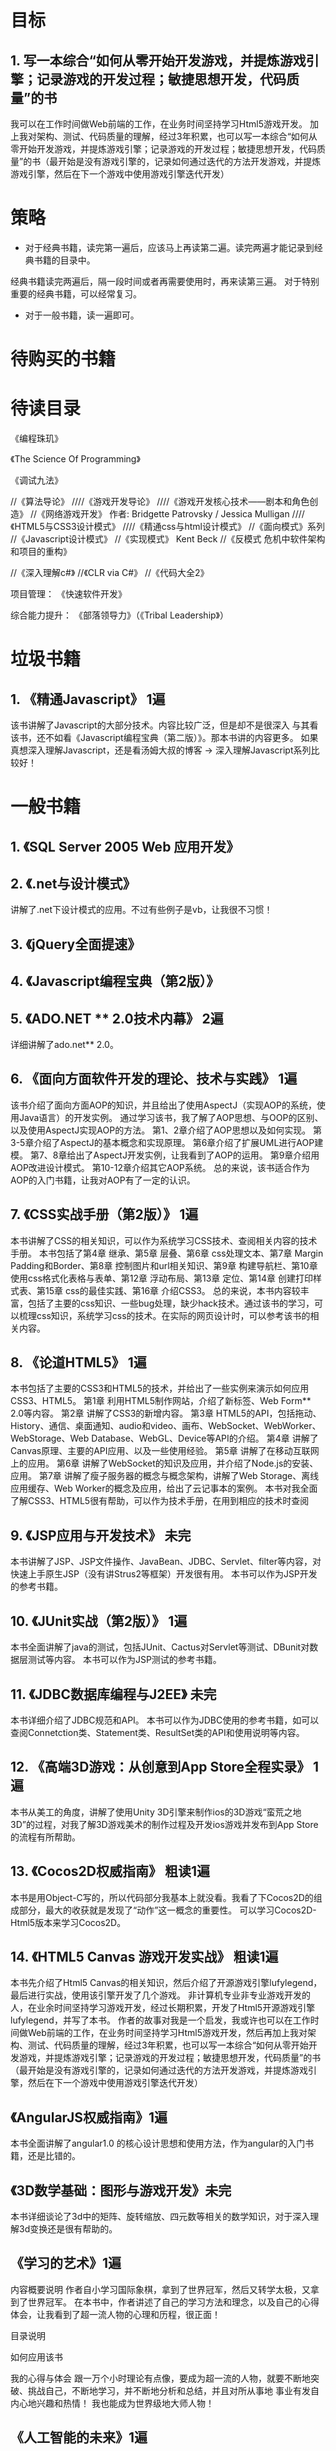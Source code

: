 * 目标
** 1.	写一本综合“如何从零开始开发游戏，并提炼游戏引擎；记录游戏的开发过程；敏捷思想开发，代码质量”的书
我可以在工作时间做Web前端的工作，在业务时间坚持学习Html5游戏开发。
加上我对架构、测试、代码质量的理解，经过3年积累，也可以写一本综合“如何从零开始开发游戏，并提炼游戏引擎；记录游戏的开发过程；敏捷思想开发，代码质量”的书（最开始是没有游戏引擎的，记录如何通过迭代的方法开发游戏，并提炼游戏引擎，然后在下一个游戏中使用游戏引擎迭代开发）

 
* 策略
- 对于经典书籍，读完第一遍后，应该马上再读第二遍。读完两遍才能记录到经典书籍的目录中。
经典书籍读完两遍后，隔一段时间或者再需要使用时，再来读第三遍。
对于特别重要的经典书籍，可以经常复习。
- 对于一般书籍，读一遍即可。
 
* 待购买的书籍


 
* 待读目录


《编程珠玑》

《The Science Of Programming》

《调试九法》


//《算法导论》
////《游戏开发导论》
////《游戏开发核心技术——剧本和角色创造》
//《网络游戏开发》 作者: Bridgette Patrovsky / Jessica Mulligan 
////《HTML5与CSS3设计模式》
////《精通css与html设计模式》
//《面向模式》系列
//《Javascript设计模式》
//《实现模式》 Kent Beck
//《反模式 危机中软件架构和项目的重构》



//《深入理解c#》
//《CLR via C#》
//《代码大全2》



项目管理：
《快速软件开发》

综合能力提升：
《部落领导力》（《Tribal Leadership》）


 
* 垃圾书籍
** 1.	《精通Javascript》	1遍
该书讲解了Javascript的大部分技术。内容比较广泛，但是却不是很深入
与其看该书，还不如看《Javascript编程宝典（第二版）》。那本书讲的内容更多。
	如果真想深入理解Javascript，还是看汤姆大叔的博客 -> 深入理解Javascript系列比较好！

 
* 一般书籍
** 1.	《SQL Server 2005 Web 应用开发》
** 2.	《.net与设计模式》
讲解了.net下设计模式的应用。不过有些例子是vb，让我很不习惯！
** 3.	《jQuery全面提速》
** 4.	《Javascript编程宝典（第2版）》
** 5.	《ADO.NET ** 2.0技术内幕》	2遍
详细讲解了ado.net** 2.0。
** 6.	《面向方面软件开发的理论、技术与实践》	1遍
该书介绍了面向方面AOP的知识，并且给出了使用AspectJ（实现AOP的系统，使用Java语言）的开发实例。
通过学习该书，我了解了AOP思想、与OOP的区别、以及使用AspectJ实现AOP的方法。
第1、2章介绍了AOP思想以及如何实现。
第3-5章介绍了AspectJ的基本概念和实现原理。
第6章介绍了扩展UML进行AOP建模。
第7、8章给出了AspectJ开发实例，让我看到了AOP的运用。
第9章介绍用AOP改进设计模式。
第10-12章介绍其它AOP系统。
总的来说，该书适合作为AOP的入门书籍，让我对AOP有了一定的认识。
** 7.	《CSS实战手册（第2版）》	1遍
本书讲解了CSS的相关知识，可以作为系统学习CSS技术、查阅相关内容的技术手册。
本书包括了第4章 继承、第5章 层叠、第6章 css处理文本、第7章 Margin Padding和Border、第8章 控制图片和url相关知识、第9章 构建导航栏、第10章 使用css格式化表格与表单、第12章 浮动布局、第13章 定位、第14章 创建打印样式表、第15章 css的最佳实践、第16章 介绍CSS3。
总的来说，本书内容较丰富，包括了主要的css知识、一些bug处理，缺少hack技术。通过该书的学习，可以梳理css知识，系统学习css的技术。在实际的网页设计时，可以参考该书的相关内容。
** 8.	《论道HTML5》	1遍
本书包括了主要的CSS3和HTML5的技术，并给出了一些实例来演示如何应用CSS3、HTML5。
第1章	利用HTML5制作网站，介绍了新标签、Web Form** 2.0等内容。
第2章	讲解了CSS3的新增内容。
第3章	HTML5的API，包括拖动、History、通信、桌面通知、audio和video、画布、WebSocket、WebWorker、WebStorage、Web Database、WebGL、Device等API的介绍。
第4章	讲解了Canvas原理、主要的API应用、以及一些使用经验。
第5章	讲解了在移动互联网上的应用。
第6章	讲解了WebSocket的知识及应用，并介绍了Node.js的安装、应用。
第7章	讲解了瘦子服务器的概念与概念架构，讲解了Web Storage、离线应用缓存、Web Worker的概念及应用，给出了云记事本的案例。
本书对我全面了解CSS3、HTML5很有帮助，可以作为技术手册，在用到相应的技术时查阅
** 9.	《JSP应用与开发技术》 未完
本书讲解了JSP、JSP文件操作、JavaBean、JDBC、Servlet、filter等内容，对快速上手原生JSP（没有讲Strus2等框架）开发很有用。
本书可以作为JSP开发的参考书籍。
** 10.	《JUnit实战（第2版）》	1遍
本书全面讲解了java的测试，包括JUnit、Cactus对Servlet等测试、DBunit对数据层测试等内容。
本书可以作为JSP测试的参考书籍。
** 11.	《JDBC数据库编程与J2EE》	未完
本书详细介绍了JDBC规范和API。
本书可以作为JDBC使用的参考书籍，如可以查阅Connetction类、Statement类、ResultSet类的API和使用说明等内容。
** 12.	《高端3D游戏：从创意到App Store全程实录》	1遍
本书从美工的角度，讲解了使用Unity 3D引擎来制作ios的3D游戏“蛮荒之地3D”的过程，对我了解3D游戏美术的制作过程及开发ios游戏并发布到App Store的流程有所帮助。
** 13.	《Cocos2D权威指南》	粗读1遍
本书是用Object-C写的，所以代码部分我基本上就没看。我看了下Cocos2D的组成部分，最大的收获就是发现了“动作”这一概念的重要性。
可以学习Cocos2D-Html5版本来学习Cocos2D。
** 14.	《HTML5 Canvas 游戏开发实战》	粗读1遍
本书先介绍了Html5 Canvas的相关知识，然后介绍了开源游戏引擎lufylegend，最后进行实战，使用该引擎开发了几个游戏。
非计算机专业非专业游戏开发的人，在业余时间坚持学习游戏开发，经过长期积累，开发了Html5开源游戏引擎lufylegend，并写了本书。
作者的故事对我是一个启发，我或许也可以在工作时间做Web前端的工作，在业务时间坚持学习Html5游戏开发，然后再加上我对架构、测试、代码质量的理解，经过3年积累，也可以写一本综合“如何从零开始开发游戏，并提炼游戏引擎；记录游戏的开发过程；敏捷思想开发，代码质量”的书（最开始是没有游戏引擎的，记录如何通过迭代的方法开发游戏，并提炼游戏引擎，然后在下一个游戏中使用游戏引擎迭代开发）
** 《AngularJS权威指南》1遍
本书全面讲解了angular1.0 的核心设计思想和使用方法，作为angular的入门书籍，还是比错的。
** 《3D数学基础：图形与游戏开发》未完
本书详细谈论了3d中的矩阵、旋转缩放、四元数等相关的数学知识，对于深入理解3d变换还是很有帮助的。
** 《学习的艺术》1遍
内容概要说明
    作者自小学习国际象棋，拿到了世界冠军，然后又转学太极，又拿到了世界冠军。
    在本书中，作者讲述了自己的学习方法和理念，以及自己的心得体会，让我看到了超一流人物的心理和历程，很正面！

目录说明

如何应用该书

我的心得与体会
    跟一万个小时理论有点像，要成为超一流的人物，就要不断地突破、挑战自己，不断地学习，并不断地分析和总结，并且对所从事地
    事业有发自内心地兴趣和热情！
    我也能成为世界级地大师人物！

** 《人工智能的未来》1遍
内容概要说明
    本书是描述人脑如何工作的全面理论，提出了很多让我印象深刻的理论，如：
    大脑处理的都是模式，即五官传来的信号，都会转化为同一种模式，再由大脑处理。因此，大脑的耳朵区域，可以处理视觉信号！
    记忆－预测模型，大脑会对短暂的未来进行预测！

目录说明

如何应用该书
游戏ai或许可以借鉴人脑的工作模式？

我的心得与体会
   本书让我对人脑的工作模式有了全面的了解。

* 经典书籍（书名 阅读次数 阅读第一遍花的时间）
** 1.	《软件工程》	2遍
详细讲解了软件工程的知识。很有用，值得多读。我已收藏。
** 2.	《你必须知道的.net（第2版）》		2遍
详细讲解了.net框架的细节，很有用。我已收藏。
** 3.	《冒号课堂：编程范式与OOP思想》	4遍
讲解了面向对象的经验，很有用。我已收藏。
** 4.	《设计模式之禅》	未看完
已通俗易懂的语言讲解了设计模式，并进行了扩展介绍，很好。我已收藏。
** 5.	《JavaScript模式》	3遍
讲解了javascript中的技巧和模式，以及部分js优化策略（第8章）。写得很好，我已收藏。
** 6.	《重构：改善既有代码的设计》 2遍
经典书籍，可以作为重构的工具书，随时翻阅。我已收藏。
** 7.	《代码整洁之道》	2遍
有些内容与《重构》的思想相似，也是将如何改进代码的书。我已收藏。
** 8.	《测试驱动的Javascript开发》 3遍
讲解了测试驱动开发及在Javascript中运用测试驱动开发的实例。我已收藏。
** 9.	《人月神话》（注释版）	1遍
书倒是经典书籍，不过由于是英文版的，而且我英语水平不高，所以阅读该
书权当学习英语。。。。。。
** 10.	《软件随想录》	1编
里面有些项目管理的知识（如“循证式日程规划”）很好，讲解了如何程序员想要什么、发布软件的经济学分析等内容。
** 11.	《创业必经的那些事 1》	1遍

创业必看，讲解了为什么创业失败，企业发展的三个阶段，如何经营企业等内容。
** 12.	《敏捷软件开发原则、模式与实践（C#版）》	4遍
讲解了敏捷设计、类设计原则和包设计原则、UML、设计模式、薪水项目的设计与实现以及打包。
以下章节对我帮助很大：
第6章（采用TDD开发保龄球比赛程序（C#））、第20章（咖啡机的面向对象设计与实现）、第26章（薪水项目的面向对象设计的过程与思路）、第28章（包和组件的设计原则）、第30章（薪水项目的包分析）、第37章（测试数据层）
** 13.	《修改代码的艺术》	2遍
讲解了对付遗留代码的技术。其中有一些对测试的理解（如测试私有方法）。
我目前正在使用本书的技术来重构连连看代码。
** 14.	《软件架构设计（第二版）》	温昱 3遍
书中一共有三个部分，分别讲解了软件架构的概念，架构设计的方法、过程及步骤，模块划分专题。
书中的第2部分，介绍了整个架构从需求到设计的流程，并对每个流程展开说明，并给出了实例。
书中的第3部分，介绍了架构师的关键技能：模块划分。包括水平划分（分层）、垂直划分（子系统）、用例驱动设计（自底向上）等内容。这部分可以结合《敏捷软件开发原则、模式与实践》中的包设计部分来理解消化。
该书系统梳理了架构设计的知识，让我对架构设计有了更深入的理解，是一本很好的架构设计的参考资料。
** 15.	《一线架构师实践指南》 温昱	1遍
该书重实践，《软件架构设计》重理论。
该书给出了一些实践经验，以及具体的实例，可以作为《软件架构设计》在实践方面的补充！
建议设计架构时，参考《软件架构设计》和该书！
** 16.	《程序员修炼之道》	（评注版）1遍
该书讲解了如何成为更好的程序员，涉及到了成为优秀程序员的方方面面，注重实践经验。
该书为英文版本，不但让我学习了英语，也让我更加了解了如何成为优秀的程序员，让我坚信了自己现在正处于正确的提升道路上。
** 17.	《高性能Javascript》	3遍
这是一本关于Javascript性能的书。从javascript底层的角度讲解了如何进行优化，为什么要优化以及优化前后对比等，是一本信息量较大，对我很有帮助的技术书籍！
第1章加载和执行介绍了Javascript文件下载与执行的时机及优化。
	第3章DOM编程深刻阐释了DOM的本质以及DOM操作的优化。
第6章快速响应的用户界面中关于Javascript线程的论述，也让我受益匪浅。
第7章Ajax介绍了向服务器请求数据的五种方式、向服务器发送数据的两种方式、各种数据格式的比较（XML、JSON、JSON-P、HTML、自定义格式）、Ajax缓存的知识。
而第9章构建并部署高性能Javascript应用没有看的必要！因为作者是基于Apache Ant工具来展开论述的，而我对该工具不熟悉！该章的内容在《Javascript模式》中有论述，故可参考该书！
** 18.	《游戏开发中的人工智能》	2遍
该书包含了大部分的人工智能AI技术，每个方面都讲了入门级知识。适合AI开发新手阅读。
通过阅读该书，对AI技术有了一个总体认知，对每个专题（如移动模式、路径寻找、模糊逻辑等）有了初步的认识。如果想进一步对专题进行深入研究，可再参考该专题的其它书籍和文章。
** 19.	《领域驱动设计》	3遍
本书提出了模型驱动设计，围绕领域建模来展开论述。
第1-3章提出了领域建模的注意事项。
第5章介绍了模型的组成部分：Entity、Value Object、Service、Module。
第6章介绍了聚合体AGGREGATE、存储库REPOSITORY、工厂。
第7章介绍了对初步的领域模型进行重构细化的过程，展示了将领域模型细化为详细架构的过程。
第8章展示了初步的领域模型的演化直到获得突破的过程。
第9章讲解了如何实现深层建模，以及将业务规则提出来的思想（提出了SPECIFICATION规格模式）。
第10章提出了一些原则、启发，参考这些模式能获得柔性设计。
第四部分从较高的范围来展开论述。
第14章提出了上下文BOUNDED CONTEXT、持续集成、上下文之间如何联系起来CONTEXT MAP、BOUNDED CONTEXT之间的关系（共享内核、客户/供应商等关系）、选择上下文的策略以及如何转换BOUNDED CONTEXT之间关系。
第15章讲解了如何提炼出核心模型CORE DOMAIN。
第16章讲解了大比例结构。包括进化迭代的思想来重构大比例结构、系统隐喻、分层、KNOWLEDGE LEVEL、可插入式组件框架PLUGGABLE COMPONRNY FRAMEWORK。
通过阅读该书，了解了领域模型的重要性，领域模型不只是用来转化为数据库表，也与实际的架构模型应该对应。了解了关于设计的启示（风格与《敏捷》有点像）。
本书不愧是一本经典书，对提高设计能力很有帮助！
** 20.	《高效程序员的45个习惯：敏捷开发修炼之道》	1遍
本书讲解了敏捷开发的最佳实践，从态度、学无止境、交互用户想要的软件、敏捷反馈、敏捷编码、敏捷调试、敏捷协作、走向敏捷来展开论述。展示了敏捷开发的过程、实现、方法，使我对“如何成为高校的敏捷人员”有了更深入的认识。
下面是对我启发较大的内容：
 1.	第4章-15 提早实现自动化部署。
提出了一开始就自动化部署应用，如使用户可以在线看到我们的演示系统。
2.	第5章-21 不同环境，就有不同的问题。
提到了“持续集成”。可以用一个持续集成工具，周期性地从源代码控制系统中取得代码，并运行代码。如果有任何测试失败了，它会通知相关的开发者。
3.	第5章-22 自动验收测试。
提到了FIT，即集成测试框架。它可以更容易地使用HTML表格定义测试用例，并比较测试结果数据。
使用FIT，客户可以定义带有新功能的使用样本。客户、测试人员和开发人员（根据样本）都可以创建表格，为代码描述可能的输入和输出值。开发人员会参照样本编写测试代码。测试结果成功或者失败，都会显示在HTML页面中，用户可以很方便地查阅。
** 21.	《重构HTML：改善Web应用的设计》	1遍
本书展示了如何重构HTML，也可以说是提出了一些好的实践方法，来获得HTML更好的可靠性、性能、可用性、安全性、可访问性、兼容性以及优化搜索引擎搜索。
	第2章提出了一些测试、重构HTML的工具。
	第3章提出了实现HTML良构的方法。其中包括：** 3.12节“加入XHTML DOCTYPE声明”介绍了DOCTYPE声明；** 3.16节“加入XHTML命名空间”。
	第4章提出了保持有效性（不仅要确保文档的语法正确，还要保证语义正确）的实践方法。其中包括** 4.14节“把行内元素放到块元素中”介绍了HTML的几类元素和文本（段落、块级元素、行内元素等），提出了p和pre只能包含纯文本或其他行内元素。
	第5章从布局的方面提出了最佳实践。
	第6章讲解可访问性的最佳实践，关注用户体验。
	第7章Web应用程序，讲解了一些关于Web应用程序的主题。如Post与Get、Http缓存、web form** 2.0、转义用户输入防SQL注入等。
	本书对于我理解HTML，掌握对HTML优化有一定的帮助！可以作为工具书，遇到相关的问题时，查阅该书寻找参考的解决方案。
** 22.	《JavaScript权威指南》	1遍
本书系统讲解了JavaScript的知识，包括：
1.	JavaScript语言核心
主要讲解了JavaScript语言本身，以及服务器端JavaScript（Node.js）。
2.	客户端JavaScript
Window对象、脚本化文档（DOM）、脚本化CSS（CSS基本知识、JavaScript操作CSS）、事件处理、脚本化HTTP（AJAX、Comet、动态加载script）、JQuery类库使用、客户端存储（cookie、localStorage和sessionStorage、离线存储等）、多媒体和图形编程（Html5的audio和video标签、SVG和Canvas绘图）、HTML5的API
3.	JavaScript核心参考
4.	客户端JavaScript参考
本书内容丰富，讲解得比较细，比较简单易懂，可以作为JavaScript工具书，需要相关知识时可对应本书的章节进行查询。
** 23.	《HTTP权威指南》	2遍	10小时
本书是HTTP及其相关核心Web技术方面的权威著作，适合所有想了解HTTP和Web底层结构的人阅读。
本书包含21章，分为5个逻辑部分（每部分都是一个技术专题），以及8个很有用的附录，这些附录包含了参考资料，以及对相关技术的介绍。
第一部分　HTTP：Web的基础
第二部分　HTTP结构
第三部分　识别、认证与安全
第四部分　实体、编码和国际化
第五部分　内容发布与分发
第六部分　附录
第一部分用4章的篇幅描述了Web的基础构件与HTTP的核心技术。
第1章简要介绍了HTTP。
第2章详细阐述了统一资源定位符（Uniform Resource Locator，URL）的格式， 以及URL在因特网上命名的各种类型的资源，还介绍了统一资源名（Uniform Resource Name，URN）的演变过程。
第3章详细介绍了HTTP报文是如何传送Web内容的。
第4章解释了HTTP连接管理过程中一些经常会引起误解且少有文档说明的规则和行为。
第二部分重点介绍了Web系统的结构构造块：HTTP服务器、代理、缓存、网关以及机器人应用程序。（当然，Web浏览器也是一种构造块，但在本书的第一部分已经对其进行过很详细的介绍了。）第二部分包含以下6章。
第5章简要介绍了Web服务器结构。
第6章深入研究了HTTP代理服务器，HTTP代理服务器是作为HTTP服务与控制平台使用的中间服务器。
第7章深入研究了Web缓存的问题。缓存是通过保存常用文档的本地副本来提高性能、减少流量的设备。
第8章探讨了网关和应用服务器的概念，通过它们，HTTP就可以与使用不同协议（包括SSL加密协议）的软件进行通信了。
第9章介绍了Web上的各种客户端类型，包括无处不在的浏览器、机器人和网络蜘蛛以及搜索引擎。
第10章讲述了仍在研究之中的HTTP协议：HTTP-NG协议。
第三部分提供了一套用于追踪身份、增强安全性以及控制内容访问的技术和技巧。包含下列4章。
第11章讨论了一些识别用户的技术，以便向用户提供私人化的内容服务。
第12章重点介绍了一些验证用户身份的基本方式。这一章还对HTTP认证机制与数据库的接口问题进行了研究。
第13章详述了摘要认证，它是对HTTP的建议性综合增强措施，可以大幅度提高其安全性。
第14章说明了因特网的密码体系、数字证书以及SSL。
第四部分涵盖HTTP报文主体和Web标准，前者包含实际内容，后者描述并处理主体内容。第四部分包含以下3章。
第15章介绍了HTTP内容的结构。
第16章探讨了一些Web标准，通过这些标准，全球范围内的用户都可以交换以不同语言和字符集表示的内容。
第17章解释了一些用于协商可接受内容的机制。
第五部分介绍了发布和传播Web内容的技巧。包括以下4章。
第18章讨论了在现代的网站托管环境中布署服务器的方式以及HTTP对虚拟网站托管的支持。
第19章探讨了一些创建Web内容，并将其装载到Web服务器中去的技术。
第20章介绍了能够将输入Web流量分散到一组服务器上去的一些工具和技术。
第21章介绍了一些日志格式和常见问题。
第六部分是一些很有用的参考附录，以及相关技术的教程。
	
本书知识点较多，内容广而浅，没有难度，可以帮助读者全面了解Web底层结构。
** 24.	《创业必经的那些事 2》	1遍
本书是系列的第2本书，与第1本书有些相同的观念（废话！同一个作者写的），如三种角色（国王、管理者、技师），创新、量化、统一等。
本书的核心观念就是：作为管理者，要想企业家那样，把公司当成自己的公司，强调要具有自我意识，注重换位思考。
本书强调要管理系统，而不是管理人，因为人是不可管理的，因此需要创建一个愿景，一套流程，每个人都能在流程中快速上手，认同企业文化。
“创业”系列书籍的观点与众不同，耐人寻味，在创业之前需要认真品读。
** 25.	《神作之路 卓越游戏设计剖析》	1遍
内容概要说明
	本书通过对游戏个列分析，总结卓越游戏的开发经验及其制作的过程。
目录说明
第1部分：
对10个卓越游戏（包括主机游戏、网页游戏、网络游戏魔兽世界等）进行了分析，指出了它们各自的相关资料（如开发公司、团队大小、开发引擎等）、正确举措、失策之处，并包含了对游戏团队关键角色的访谈录。
	第2部分：
	对游戏案例进行总结分析，指出正确举措和失策之处，总结如何构建高效团队，介绍了团队的角色和游戏开发的过程，介绍了招聘与管理的经验。
我的心得与体会
	本书对我了解整个游戏开发的过程很有帮助，它也让我认识到了技术积累、原型开发、迭代的重要性，认识到了我目前没有自主创业的资本，需要进入比较大的游戏公司或者卓越的团队，至少积累3年游戏相关经验。
	在大的游戏公司或者卓越的团队可以学习到追求卓越的精神和卓越的游戏开发经验，这样会让我的起点更高，视野更广，追求也更高，另外也更容易通过一起做项目来找到志同道合的朋友，打造自己的团队，为以后的独立开发做准备！
** 26.	《HTML5 Canvas核心技术：图形、动画与游戏开发》	1遍
内容概要说明
	本书不仅全面讲解了Canvas的API，以及如何利用Canvas进行图形绘制、动画制作、物理效果模拟、碰撞检测、游戏开发、移动应用开发，还包括大量实例，可操作性极强。
目录说明
全书共分11章。
第1章介绍了canvas元素及如何在网络应用程序中使用它；
第2章深入研究了如何使用canvas的api进行绘制；
第3章告诉读者如何绘制并操作canvas中的文本；
第4章专门讲解图像、图像的操作及视频处理；
第5章介绍如何实现平滑的动画效果；
第6章讲解如何用javascript语言来实现精灵；
第7章展示了如何在动画中模拟物理效果；
第8章介绍了进行碰撞检测所用的技术；
第9章以一个简单但是高效的游戏引擎开始，提供了游戏制作所需的全部支持功能；
第10章讨论了实现自定义控件的通用方法；
第11章专门讲述如何实现基于canvas的手机应用程序。
我的心得与体会
	本书可以作为我的系列博客“Html5 技术学习系列”的Canvas部分的参考书。其中第2、3、7、11章我还没有仔细研究，在写系列博客时再看。
	本书第5-9章讲解了用Canvas做游戏的相关技术，很有用。制作游戏引擎也可以参考第9章的示例。
** 27.	《xUnit测试模式：测试码重构》	2遍
内容概要说明
	本书是一本关于如何解决测试中遇到的问题的实战经验书籍，给出了测试相关的概念、术语、经验、味道以及模式和实例。
目录说明
第1部分总体介绍了测试的模式和相关知识，包括测试的味道、目标、基本观点、原则、策略，以及提出夹具的管理、结果验证、测试替身、组织测试、数据库测试等内容。
	第2部分介绍了三大类测试味道：代码味道、行为味道、项目味道，对每种味道进行了详细分析，并介绍了解决方案模式。
	第3部分介绍了测试的模式。对应第1部分，给出了具体实例，是对第1部分的补充。
如何应用该书
	在实际应用中，遇到测试相关的问题后，可以知道该问题在该书中对应的术语、模式以及解决方案，可以再看该书中相应的内容（如第3部分对应的模式）。
我的心得与体会
	本书内容组织的方式类似于《重构》一书，同样也应用于实战，来源于实战。
	因为我有一些测试的实战经验，所以看本书时就比较顺利，同时也深入了我对平时遇到的测试问题的理解。
	所以建议先积累一些实战经验，然后再看该书，然后再应用于实战中。
	提取模式果然是一个强大武器，这也是敏捷的一个精髓啊！
** 28.	《计算机程序的构造和解释》	2遍
内容概要说明
	本书使用Lisp语言，从程序设计思想的角度介绍了构造过程抽象、构造数据抽象、面向对象设计和并发和流等内容，给出了若干设计实例。
	本书是一本介绍设计思想的书，重点介绍了抽象的思维。
目录说明
第1章：构造过程抽象。
本章讲解了面向过程设计的思想。
第2章：构造数据抽象。
本章介绍了模块化、层次化思想。
第3章：模块化、对象和状态
本章介绍了对象的结构实现、并发、流等内容。
如何应用该书
我的心得与体会
	我只看了本书前3章，并参考网上资料做了1遍前3章的习题（** 3.5流的习题没做。“流”这部分我只学习了下思想，没有掌握）。
	第1章很简单，第二章有难度，第三章简单（流的习题没做，有一定难度）。
	本书让我加深了对程序设计的理解，并学习了递归的使用。
** 29.	《深入理解计算机系统》	3遍
内容概要说明
	本书从程序员的角度介绍了计算机系统，概述了计算机整个系统的实现，帮助读者建立一个层次性的计算机系统模型。
目录说明
第1章：计算机系统漫游
大概介绍了整个计算机系统
第2章：信息的表示和处理
介绍了存储单位、整数和浮点数的表示及运算
第3章：程序的机器级表示
介绍了汇编语言
第4章：处理器体系结构
介绍了处理器硬件的设计，介绍了指令集、逻辑电路、指令处理的5个阶段（取指、译码、执行、访存、写回），介绍了指令流水线原理，以及使用暂停、转发等技术处理流水线的数据相关和控制相关。
第5章：优化程序性能
介绍了程序优化策略，优化循环的关键路径，包括：
消除连续的函数调用
将计算移到循环外
消除不必要的存储器引用（引入临时变量保存中间结果）
展开循环（增大循环步长）
通过使用如多格累积变量利用并行执行
重新结合
用功能的风格重写条件操作，使得编译采用条件数据传送
第6章：存储器层次结构
介绍了高速缓存SRAM、主存DRAM、磁盘的实现原理，介绍了存储器层次结构。
第7章：链接
介绍了
链接器的主要任务（符号解析和重定位）
静态链接
静态库
动态链接
第8章：异常控制流
介绍了4种类型的中断，用户模式与内核模式的切换，进程控制和进程间信号通信，非本地跳转。
第9章：虚拟存储器
介绍了虚拟存储器，地址翻译，CPU、MMU和缓存、磁盘之间的页命中、缺页的执行过程，动态存储器分配（堆）等内容。
第10章：系统级I/O
介绍了文件的操作，描述符表->打开文件表->v-node表。
第11章：网络编程
介绍了集线器、网关、路由等，介绍了套接字操作，实现了简单的web服务器
第12章：并发编程
介绍了进程、I/O多路复用、线程这三种不同的构建并发程序的机制，并扩展了一个并发网络服务器。
介绍了互斥，介绍了生产者-消费者和读者-写者模型，介绍了线程不安全函数和竞争、死锁。
如何应用该书
我的心得与体会
	该书介绍了系统底层实现，为我整体理解计算机很有帮助。

** 30.《WebGL编程指南》1遍
内容概要说明
    本书从0开始讲解了WebGL的核心技术，并给出了示例代码，可以学到最基础的webgl知识。

目录说明
第1 章 WebGL 概述 
第2 章 WebGL 入门 
第3 章 绘制和变换三角形 
第4 章 高级变换与动画基础 
第5 章 颜色与纹理 
第6 章 OpenGL ES 着色器语言（GLSL ES） 
第7 章 进入三维世界 
第8 章 光照 
第9 章 层次模型 
第10 章 高级技术

如何应用该书
学习每个专题及示例代码，自己走一遍，掌握对应的技术。

我的心得与体会
   我是边看本书，边自己完成示例（参考书中的示例代码），并对形成我的3d引擎很有帮助。
   同时我结合网上的webgl示例代码（如google的代码）和3d引擎（playcanvas,threejs,unity)，逐步完善我的3d引擎。
** 《创新者的窘境》1遍 推荐
内容概要说明
    本书讲解了成熟企业为何大多不能正确处理破坏性技术，而导致淘汰地原因，并给出了应对策略，揭示了内在的法则，并根据实际的
    案例进行了分析。

目录说明

如何应用该书

我的心得与体会
    本书让我茅塞顿开，认识到我的技术思维的局限，应该多读几遍！
也认识到现有的html5技术可能是破坏性技术，我应该采取何种策略才能成功：
不应该只研究技术，而是有了初步的技术后（有了可用的3D引擎、工具等），尽快地找到并应用于适用于html5的新兴市场（微信h5游戏，
    接活中的webgl游戏、html5游戏？），然后再不断地进行延续性改进，提升产品（改进引擎、工具，改进游戏，打造优秀合适的团
    队。。。），等到html5的整体环境性能达到主流市场的需求时（如浏览器的支持（qq浏览器？））,能够作为领先者占有市场一席之
    地！

** 《Design by Contract 原则与实践》1遍
内容概要说明
    本书通过实例，详细而层层推进地探讨了“契约式设计”地思想原则和实践方法，引入了Dbc地六大原则和六大准则，展示了它们地运
用，分析了Dbc和继承地关系，介绍了框定规则、Dbc的好处和限制、观察者框架中的契约和先验条件检验；最后给出了一个Java范例，
并探讨了契约在分析模型中的应用。
    本书思维严密，逻辑性很强，跟我的《提炼引擎系列》有点像～


目录说明


如何应用该书
Wonder.js引擎就使用了dbc，使用typescript的decorator来实现require和ensure,invariant。
现在我主要使用 契约 来替代防御性编程，检查先验条件和后验条件。

我的心得与体会
   Dbc对提高代码质量有帮助，可与单元测试结合起来，Dbc提供运行时检查（检查先验、后验条件，进行防御式检查和测试），单元测
试提供静态测试，测试功能能代码。

** 《Game Programming Patterns》1遍
*** contents
This is a online e-book that talks about design pattern in game.
First it revisit a part patterns(6 patterns) of gof,
Then it discuss useful patterns that some of them are already applied in Wonder.js engine.

*** catalogue
- Introduction
Architecture, Performance, and Games

- Design Patterns Revisited
Command
Flyweight
Observer
Prototype
Singleton
State

- Sequencing Patterns
Double Buffer
Game Loop
Update Method

- Behavioral Patterns
Bytecode
Subclass Sandbox
Type Object

- Decoupling Patterns
Component
Event Queue
Service Locator

- Optimization Patterns
Data Locality
Dirty Flag
Object Pool
Spatial Partition

*** mine experience
The book is full of practical experiences and the discussition is very detailed and instructive.

The "State pattern" chapter discuss the Concurrent State Machines, Hierarchical State Machines, Pushdown Automata that
are instructive and will be useful.

The "Service Locator" chapter is new to me that it's the first time to touch the pattern.Though the author suggest that
it can use DI instead of it in some cases.

The "Data Locality" chapter is important and a useful way for optimizing.
It stresses the cache miss problem.

The "Spatial Partition" chapter is important too that i will use the technology to organize objects of scene.



** 《编程珠玑》 1遍


** 《OpenGL Insights》未读

